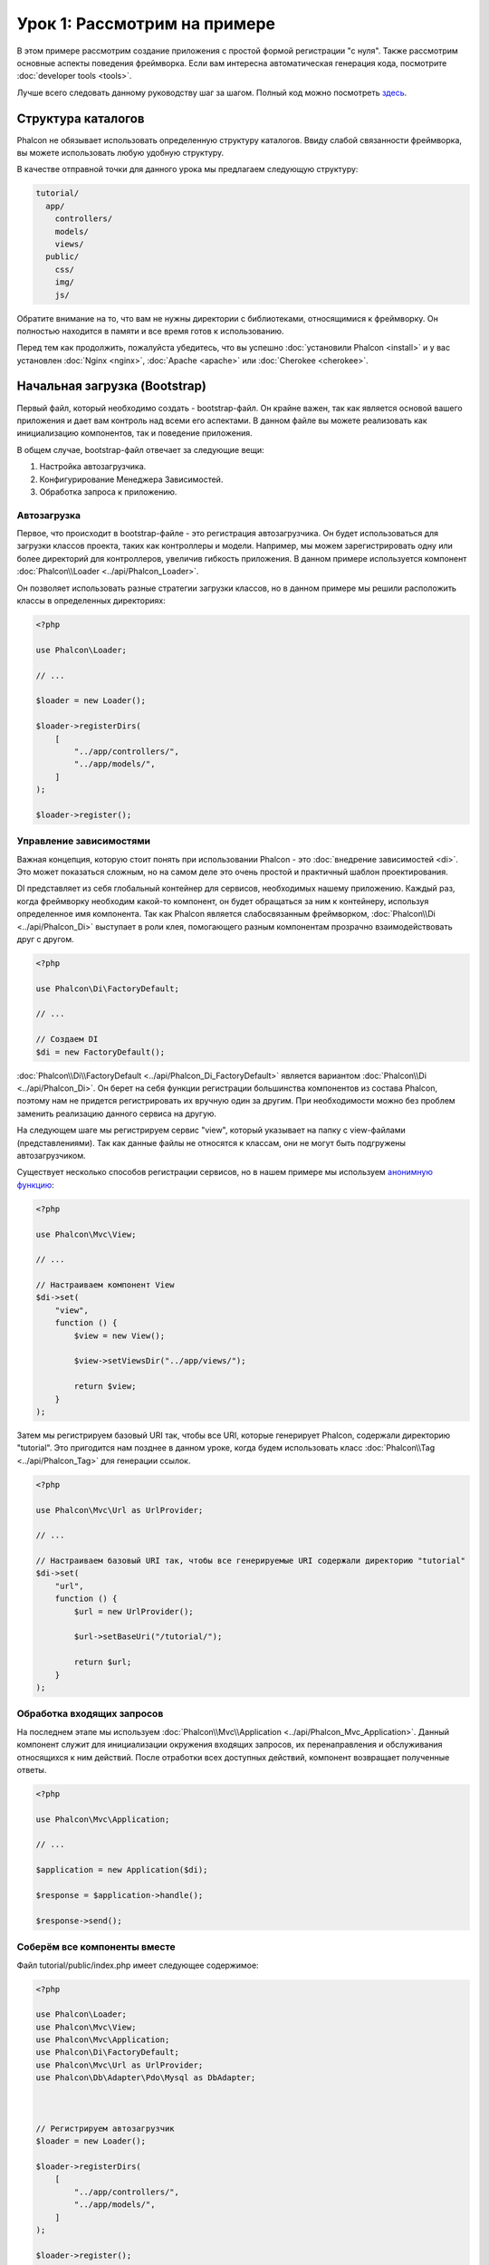 Урок 1: Рассмотрим на примере
=============================
В этом примере рассмотрим создание приложения с простой формой регистрации "с нуля".
Также рассмотрим основные аспекты поведения фреймворка. Если вам интересна
автоматическая генерация кода, посмотрите :doc:`developer tools <tools>`.

Лучше всего следовать данному руководству шаг за шагом. Полный код можно посмотреть
`здесь <https://github.com/phalcon/tutorial>`_.

Структура каталогов
-------------------
Phalcon не обязывает использовать определенную структуру каталогов. Ввиду
слабой связанности фреймворка, вы можете использовать любую удобную структуру.

В качестве отправной точки для данного урока мы предлагаем следующую структуру:

.. code-block:: php

    tutorial/
      app/
        controllers/
        models/
        views/
      public/
        css/
        img/
        js/

Обратите внимание на то, что вам не нужны директории с библиотеками, относящимися к фреймворку. Он полностью находится в памяти
и все время готов к использованию.

Перед тем как продолжить, пожалуйста убедитесь, что вы успешно :doc:`установили Phalcon <install>` и у вас установлен :doc:`Nginx <nginx>`, :doc:`Apache <apache>` или :doc:`Cherokee <cherokee>`.

Начальная загрузка (Bootstrap)
------------------------------
Первый файл, который необходимо создать - bootstrap-файл. Он крайне важен, так как является
основой вашего приложения и дает вам контроль над всеми его аспектами. В данном файле вы можете реализовать
как инициализацию компонентов, так и поведение приложения.

В общем случае, bootstrap-файл отвечает за следующие вещи:

1. Настройка автозагрузчика.
2. Конфигурирование Менеджера Зависимостей.
3. Обработка запроса к приложению.

Автозагрузка
^^^^^^^^^^^^
Первое, что происходит в bootstrap-файле - это регистрация автозагрузчика. Он будет использоваться для загрузки классов проекта, таких как контроллеры и модели. Например, мы можем зарегистрировать одну или более директорий для контроллеров, увеличив гибкость приложения. В данном примере используется компонент :doc:`Phalcon\\Loader <../api/Phalcon_Loader>`.

Он позволяет использовать разные стратегии загрузки классов, но в данном примере мы решили расположить классы в определенных директориях:

.. code-block:: php

    <?php

    use Phalcon\Loader;

    // ...

    $loader = new Loader();

    $loader->registerDirs(
        [
            "../app/controllers/",
            "../app/models/",
        ]
    );

    $loader->register();

Управление зависимостями
^^^^^^^^^^^^^^^^^^^^^^^^
Важная концепция, которую стоит понять при использовании Phalcon - это :doc:`внедрение зависимостей <di>`. Это может показаться сложным, но на самом деле это очень простой и практичный шаблон проектирования.

DI представляет из себя глобальный контейнер для сервисов, необходимых нашему приложению. Каждый раз, когда фреймворку необходим какой-то компонент, он будет обращаться за ним к контейнеру, используя определенное имя компонента. Так как Phalcon является слабосвязанным фреймворком, :doc:`Phalcon\\Di <../api/Phalcon_Di>` выступает в роли клея, помогающего разным компонентам прозрачно взаимодействовать друг с другом.

.. code-block:: php

    <?php

    use Phalcon\Di\FactoryDefault;

    // ...

    // Создаем DI
    $di = new FactoryDefault();

:doc:`Phalcon\\Di\\FactoryDefault <../api/Phalcon_Di_FactoryDefault>` является вариантом :doc:`Phalcon\\Di <../api/Phalcon_Di>`.
Он берет на себя функции регистрации большинства компонентов из состава Phalcon, поэтому нам не придется регистрировать их вручную один за другим.
При необходимости можно без проблем заменить реализацию данного сервиса на другую.

На следующем шаге мы регистрируем сервис "view", который указывает на папку с view-файлами (представлениями).
Так как данные файлы не относятся к классам, они не могут быть подгружены автозагрузчиком.

Существует несколько способов регистрации сервисов, но в нашем примере мы используем `анонимную функцию`_:

.. code-block:: php

    <?php

    use Phalcon\Mvc\View;

    // ...

    // Настраиваем компонент View
    $di->set(
        "view",
        function () {
            $view = new View();

            $view->setViewsDir("../app/views/");

            return $view;
        }
    );

Затем мы регистрируем базовый URI так, чтобы все URI, которые генерирует Phalcon, содержали директорию "tutorial".
Это пригодится нам позднее в данном уроке, когда будем использовать класс :doc:`Phalcon\\Tag <../api/Phalcon_Tag>`
для генерации ссылок.

.. code-block:: php

    <?php

    use Phalcon\Mvc\Url as UrlProvider;

    // ...

    // Настраиваем базовый URI так, чтобы все генерируемые URI содержали директорию "tutorial"
    $di->set(
        "url",
        function () {
            $url = new UrlProvider();

            $url->setBaseUri("/tutorial/");

            return $url;
        }
    );

Обработка входящих запросов
^^^^^^^^^^^^^^^^^^^^^^^^^^^
На последнем этапе мы используем :doc:`Phalcon\\Mvc\\Application <../api/Phalcon_Mvc_Application>`.
Данный компонент служит для инициализации окружения входящих запросов, их перенаправления и обслуживания относящихся к ним действий.
После отработки всех доступных действий, компонент возвращает полученные ответы.

.. code-block:: php

    <?php

    use Phalcon\Mvc\Application;

    // ...

    $application = new Application($di);

    $response = $application->handle();

    $response->send();

Соберём все компоненты вместе
^^^^^^^^^^^^^^^^^^^^^^^^^^^^^
Файл tutorial/public/index.php имеет следующее содержимое:

.. code-block:: php

    <?php

    use Phalcon\Loader;
    use Phalcon\Mvc\View;
    use Phalcon\Mvc\Application;
    use Phalcon\Di\FactoryDefault;
    use Phalcon\Mvc\Url as UrlProvider;
    use Phalcon\Db\Adapter\Pdo\Mysql as DbAdapter;



    // Регистрируем автозагрузчик
    $loader = new Loader();

    $loader->registerDirs(
        [
            "../app/controllers/",
            "../app/models/",
        ]
    );

    $loader->register();



    // Создаем DI
    $di = new FactoryDefault();

    // Настраиваем компонент View
    $di->set(
        "view",
        function () {
            $view = new View();

            $view->setViewsDir("../app/views/");

            return $view;
        }
    );

    // Настраиваем базовый URI так, чтобы все генерируемые URI содержали директорию "tutorial"
    $di->set(
        "url",
        function () {
            $url = new UrlProvider();

            $url->setBaseUri("/tutorial/");

            return $url;
        }
    );



    $application = new Application($di);

    try {
        // Обрабатываем запрос
        $response = $application->handle();

        $response->send();
    } catch (\Exception $e) {
        echo "Exception: ", $e->getMessage();
    }

Как можно увидеть, bootstrap-файл очень короткий, нам нет необходимости подключать какие-либо дополнительные файлы. Таким образом, мы настроили
гибкую структуру MVC-приложения менее чем за 30 строк кода.

Создание контроллера
--------------------
По умолчанию Phalcon будет искать контроллер с именем "Index". Как и во многих других фреймворках он является исходной точкой, когда ни один другой контроллер или
действие не были запрошены. Наш index-контроллер (app/controllers/IndexController.php) выглядит так:

.. code-block:: php

    <?php

    use Phalcon\Mvc\Controller;

    class IndexController extends Controller
    {
        public function indexAction()
        {
            echo "<h1>Привет!</h1>";
        }
    }

Классы контроллеров должны заканчиваться суффиксом "Controller", чтобы автозагрузчик смог загрузить их, а их действия должны заканчиваться суффиксом "Action". Теперь можно открыть браузер и увидеть результат:

.. figure:: ../_static/img/tutorial-1.png
    :align: center

Ура, Phalcon взлетел!

Отправка результатов в представление
------------------------------------
Отображение вывода напрямую из контроллера иногда бывает необходимым решением (например, когда нужно отправить JSON), но нежелательно, и сторонники шаблона MVC это подтвердят. Данные должны передаваться представлению (view), ответственному за отображение данных. Phalcon ищет файл представления с именем, совпадающим с именем действия внутри папки, носящей имя последнего запущенного контроллера. В нашем случае это будет выглядеть так (app/views/index/index.phtml):

.. code-block:: php

    <?php echo "<h1>Привет!</h1>";

В нашем контроллере (app/controllers/IndexController.php) сейчас существует пустое действие:

.. code-block:: php

    <?php

    use Phalcon\Mvc\Controller;

    class IndexController extends Controller
    {
        public function indexAction()
        {

        }
    }

Вывод браузера останется прежним. Когда действие завершит свою работу, будет автоматически создан статический компонент :doc:`Phalcon\\Mvc\\View <../api/Phalcon_Mvc_View>`. Узнать больше о представлениях можно :doc:`здесь <views>`.

Проектирование формы регистрации
--------------------------------
Давайте теперь изменим файл представления index.phtml, добавив ссылку на новый контроллер "signup". Идея проста - позволить пользователям регистрироваться в нашем приложении.

.. code-block:: php

    <?php

    echo "<h1>Привет!</h1>";

    echo PHP_EOL;

    echo PHP_EOL;

    echo $this->tag->linkTo(
        "signup",
        "Регистрируйся!"
    );

Сгенерированный HTML-код будет выводить тэг ("a"), указывающий на наш новый контроллер:

.. code-block:: html

    <h1>Привет!</h1>

    <a href="/tutorial/signup">Регистрируйся!</a>

Для генерации тэга мы воспользовались встроенным классом :doc:`Phalcon\\Tag <../api/Phalcon_Tag>`. Это служебный класс, позволяющий
конструировать HTML-разметку в Phalcon-подобном стиле. Этот класс также является сервисом, зарегистрированным в DI,
таким образом, мы используем :code:`$this->tag` для доступа к нему.

Более подробно о генерации HTML можно :doc:`узнать здесь <tags>`.

.. figure:: ../_static/img/tutorial-2.png
    :align: center

Контроллер Signup (app/controllers/SignupController.php):

.. code-block:: php

    <?php

    use Phalcon\Mvc\Controller;

    class SignupController extends Controller
    {
        public function indexAction()
        {

        }
    }

Пустое действие index говорит нам о том, что будет использоваться одноименный файл представления с нашей формой для регистрации (app/views/signup/index.phtml):

.. code-block:: html+php

    <h2>
        Зарегистрируйтесь, используя эту форму
    </h2>

    <?php echo $this->tag->form("signup/register"); ?>

        <p>
            <label for="name">
                Имя
            </label>

            <?php echo $this->tag->textField("name"); ?>
        </p>

        <p>
            <label for="email">
                E-Mail
            </label>

            <?php echo $this->tag->textField("email"); ?>
        </p>



        <p>
            <?php echo $this->tag->submitButton("Регистрация"); ?>
        </p>

    </form>

В браузере это будет выглядеть так:

.. figure:: ../_static/img/tutorial-3.png
    :align: center

Класс :doc:`Phalcon\\Tag <../api/Phalcon_Tag>` также содержит полезные методы для работы с формами.

Метод :code:`Phalcon\Tag::form()` принимает единственный аргумент, например, относительный URI контроллера/действия
приложения.

При нажатии на кнопку "Регистрация" мы увидим исключение, вызванное фреймворком. Оно говорит нам о том, что у нашего контроллера "signup" отсутствует действие "register":

    Exception: Action "register" was not found on handler "signup"

Реализация этого метода прекратит генерацию исключения:

.. code-block:: php

    <?php

    use Phalcon\Mvc\Controller;

    class SignupController extends Controller
    {
        public function indexAction()
        {

        }

        public function registerAction()
        {

        }
    }

Снова жмем на кнопку "Регистрация" и видим пустую страницу. Поля name и email, введенные пользователем, должны сохраниться в базе данных. В соответствии с принципами MVC, все взаимодействие с БД должно вестись через модели, таким образом, следуя традициям ООП-стиля.

Создание модели
---------------
Phalcon содержит первую ORM для PHP, полностью написанную на языке C. Вместо усложнения процесса разработки, он упрощает его!

Перед созданием модели необходимо создать таблицу в базе данных. Простейшая таблица для регистрации пользователей приведена ниже:

.. code-block:: sql

    CREATE TABLE `users` (
        `id`    int(10)     unsigned NOT NULL AUTO_INCREMENT,
        `name`  varchar(70)          NOT NULL,
        `email` varchar(70)          NOT NULL,

        PRIMARY KEY (`id`)
    );

Файлы моделей должны находиться в папке app/models (app/models/Users.php). Модель, представляющая таблицу "users", выглядит следующим образом:

.. code-block:: php

    <?php

    use Phalcon\Mvc\Model;

    class Users extends Model
    {
        public $id;

        public $name;

        public $email;
    }

Настройка соединения с базой данных
-----------------------------------
Для использования базы данных и получения к ней доступа через наши модели нам необходимо указать настройки в bootstrap-файле. Соединение с базой данных - это всего лишь еще один сервис нашего приложения, который может быть использован для различных компонентов:

.. code-block:: php

    <?php

    use Phalcon\Db\Adapter\Pdo\Mysql as DbAdapter;

    // Настраиваем сервис для работы с БД
    $di->set(
        "db",
        function () {
            return new DbAdapter(
                [
                    "host"     => "localhost",
                    "username" => "root",
                    "password" => "secret",
                    "dbname"   => "test_db",
                ]
            );
        }
    );

При правильных настройках подключения наши модели будут готовы к работе и взаимодействию с остальными частями приложения.

Сохранение данных при работе с моделями
---------------------------------------
Следующим шагом будет обработка данных нашей формы регистрации и сохранение их в таблице базы данных.

.. code-block:: php

    <?php

    use Phalcon\Mvc\Controller;

    class SignupController extends Controller
    {
        public function indexAction()
        {

        }

        public function registerAction()
        {
            $user = new Users();

            // Сохраняем и проверяем на наличие ошибок
            $success = $user->save(
                $this->request->getPost(),
                [
                    "name",
                    "email",
                ]
            );

            if ($success) {
                echo "Спасибо за регистрацию!";
            } else {
                echo "К сожалению, возникли следующие проблемы: ";

                $messages = $user->getMessages();

                foreach ($messages as $message) {
                    echo $message->getMessage(), "<br/>";
                }
            }

            $this->view->disable();
        }
    }

В действии 'register' мы создаем экземпляр модели Users, отвечающий за записи пользователей. Публичные свойства класса указывают на их одноименные названия полей
в таблице базы данных. Установка необходимых значений нашей модели и вызов метода :code:`save()` приводит к сохранению этих данных в БД. Метод :code:`save()` возвращает булево значение, указывающее, успешно ли были сохранены данные в таблице или нет (true и false, соответственно).

ORM автоматически экранирует ввод для предотвращения SQL-инъекций, так что мы можем передавать массив :code:`$_POST` напрямую методу :code:`save()`.

Для полей, у которых установлен параметр not null (обязательные), вызывается дополнительная валидация. Если мы ничего не введем в форме регистрации, то получим что-то вроде этого:

.. figure:: ../_static/img/tutorial-4.png
    :align: center

Заключение
----------
На этом очень простом руководстве можно увидеть, как легко начать создавать приложения с помощью Phalcon.
То, что Phalcon является расширением, никак не влияет на сложность разработки и доступные возможности.
Продолжайте читать данное руководство для изучения новых возможностей, которые предоставляет Phalcon!

.. _анонимную функцию: http://php.net/manual/ru/functions.anonymous.php

